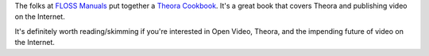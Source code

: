 .. title: Theora Cookbook
.. slug: theora_cookbook
.. date: 2009-08-14 18:22:19
.. tags: miro, work, web

The folks at `FLOSS Manuals <http://en.flossmanuals.net/>`__ put
together a `Theora
Cookbook <http://en.flossmanuals.net/TheoraCookbook>`__. It's a great
book that covers Theora and publishing video on the Internet.

It's definitely worth reading/skimming if you're interested in Open
Video, Theora, and the impending future of video on the Internet.
